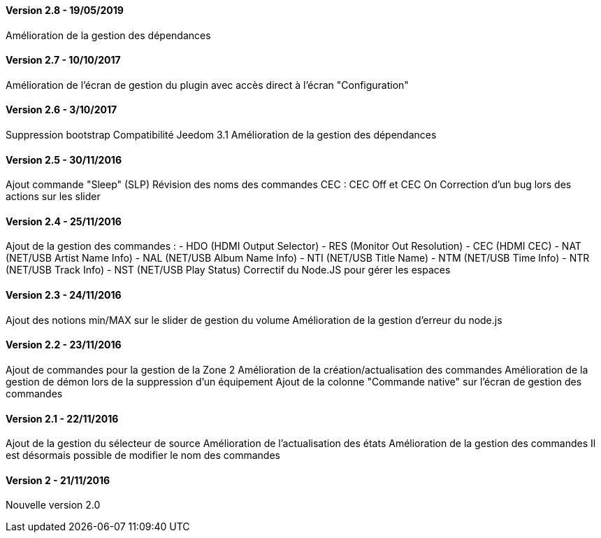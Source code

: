 ==== Version 2.8 - 19/05/2019

Amélioration de la gestion des dépendances

==== Version 2.7 - 10/10/2017

Amélioration de l'écran de gestion du plugin avec accès direct à l'écran "Configuration"

==== Version 2.6 - 3/10/2017

Suppression bootstrap
Compatibilité Jeedom 3.1
Amélioration de la gestion des dépendances

==== Version 2.5 - 30/11/2016

Ajout commande "Sleep" (SLP)
Révision des noms des commandes CEC : CEC Off et CEC On
Correction d'un bug lors des actions sur les slider

==== Version 2.4 - 25/11/2016

Ajout de la gestion des commandes :
- HDO (HDMI Output Selector)
- RES (Monitor Out Resolution)
- CEC (HDMI CEC)
- NAT (NET/USB Artist Name Info)
- NAL (NET/USB Album Name Info)
- NTI (NET/USB Title Name)
- NTM (NET/USB Time Info)
- NTR (NET/USB Track Info)
- NST (NET/USB Play Status)
Correctif du Node.JS pour gérer les espaces
 
==== Version 2.3 - 24/11/2016

Ajout des notions min/MAX sur le slider de gestion du volume
Amélioration de la gestion d'erreur du node.js

==== Version 2.2 - 23/11/2016

Ajout de commandes pour la gestion de la Zone 2
Amélioration de la création/actualisation des commandes
Amélioration de la gestion de démon lors de la suppression d'un équipement
Ajout de la colonne "Commande native" sur l'écran de gestion des commandes

==== Version 2.1 - 22/11/2016

Ajout de la gestion du sélecteur de source
Amélioration de l'actualisation des états
Amélioration de la gestion des commandes
Il est désormais possible de modifier le nom des commandes

==== Version 2 - 21/11/2016

Nouvelle version 2.0
